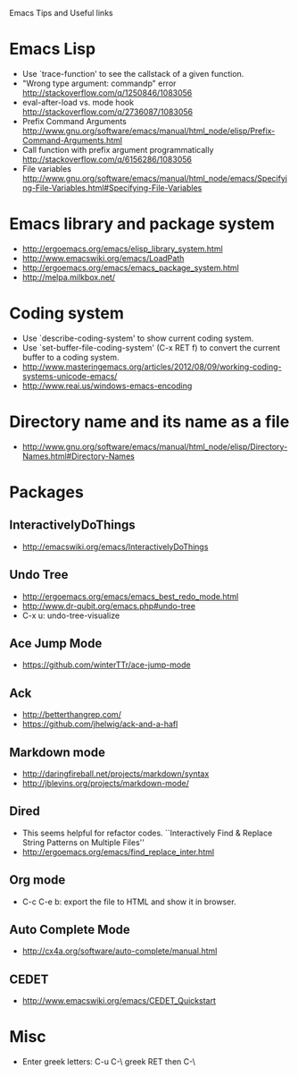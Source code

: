 #+STARTUP: content indent
Emacs Tips and Useful links

* Emacs Lisp
- Use `trace-function' to see the callstack of a given function.
- "Wrong type argument: commandp" error http://stackoverflow.com/q/1250846/1083056
- eval-after-load vs. mode hook http://stackoverflow.com/q/2736087/1083056
- Prefix Command Arguments http://www.gnu.org/software/emacs/manual/html_node/elisp/Prefix-Command-Arguments.html
- Call function with prefix argument programmatically http://stackoverflow.com/q/6156286/1083056
- File variables http://www.gnu.org/software/emacs/manual/html_node/emacs/Specifying-File-Variables.html#Specifying-File-Variables
* Emacs library and package system
- http://ergoemacs.org/emacs/elisp_library_system.html
- http://www.emacswiki.org/emacs/LoadPath
- http://ergoemacs.org/emacs/emacs_package_system.html
- http://melpa.milkbox.net/
* Coding system
- Use `describe-coding-system' to show current coding system.
- Use `set-buffer-file-coding-system' (C-x RET f) to convert the current buffer to a coding system.
- http://www.masteringemacs.org/articles/2012/08/09/working-coding-systems-unicode-emacs/
- http://www.reai.us/windows-emacs-encoding
* Directory name and its name as a file
- http://www.gnu.org/software/emacs/manual/html_node/elisp/Directory-Names.html#Directory-Names
* Packages
** InteractivelyDoThings
- http://emacswiki.org/emacs/InteractivelyDoThings
** Undo Tree
- http://ergoemacs.org/emacs/emacs_best_redo_mode.html
- http://www.dr-qubit.org/emacs.php#undo-tree
- C-x u: undo-tree-visualize
** Ace Jump Mode
- https://github.com/winterTTr/ace-jump-mode
** Ack
- http://betterthangrep.com/
- https://github.com/jhelwig/ack-and-a-hafl
** Markdown mode
- http://daringfireball.net/projects/markdown/syntax
- http://jblevins.org/projects/markdown-mode/
** Dired
- This seems helpful for refactor codes. ``Interactively Find & Replace String Patterns on Multiple Files''
- http://ergoemacs.org/emacs/find_replace_inter.html
** Org mode
- C-c C-e b: export the file to HTML and show it in browser.
** Auto Complete Mode
- http://cx4a.org/software/auto-complete/manual.html
** CEDET
- http://www.emacswiki.org/emacs/CEDET_Quickstart
* Misc
- Enter greek letters: C-u C-\ greek RET then C-\
